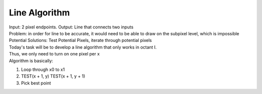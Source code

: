 Line Algorithm
###############

| Input: 2 pixel endpoints. Output: Line that connects two inputs
| Problem: in order for line to be accurate, it would need to be able to draw on the subpixel level, which is impossible
| Potential Solutions: Test Potential Pixels, iterate through potential pixels

.. image:: octants.jpg
  :width: 400px
  :align: center

| Today's task will be to develop a line algorithm that only works in octant I.
| Thus, we only need to turn on one pixel per x
| Algorithm is basically:
1. Loop through x0 to x1
2. TEST(x + 1, y) TEST(x + 1, y + 1)
3. Pick best point 
